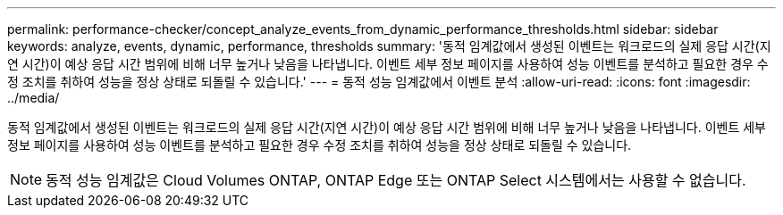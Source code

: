 ---
permalink: performance-checker/concept_analyze_events_from_dynamic_performance_thresholds.html 
sidebar: sidebar 
keywords: analyze, events, dynamic, performance, thresholds 
summary: '동적 임계값에서 생성된 이벤트는 워크로드의 실제 응답 시간(지연 시간)이 예상 응답 시간 범위에 비해 너무 높거나 낮음을 나타냅니다. 이벤트 세부 정보 페이지를 사용하여 성능 이벤트를 분석하고 필요한 경우 수정 조치를 취하여 성능을 정상 상태로 되돌릴 수 있습니다.' 
---
= 동적 성능 임계값에서 이벤트 분석
:allow-uri-read: 
:icons: font
:imagesdir: ../media/


[role="lead"]
동적 임계값에서 생성된 이벤트는 워크로드의 실제 응답 시간(지연 시간)이 예상 응답 시간 범위에 비해 너무 높거나 낮음을 나타냅니다. 이벤트 세부 정보 페이지를 사용하여 성능 이벤트를 분석하고 필요한 경우 수정 조치를 취하여 성능을 정상 상태로 되돌릴 수 있습니다.

[NOTE]
====
동적 성능 임계값은 Cloud Volumes ONTAP, ONTAP Edge 또는 ONTAP Select 시스템에서는 사용할 수 없습니다.

====